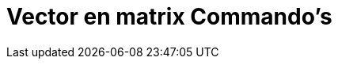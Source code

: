 = Vector en matrix Commando's
:page-en: commands/Vector_and_Matrix_Commands
ifdef::env-github[:imagesdir: /nl/modules/ROOT/assets/images]

